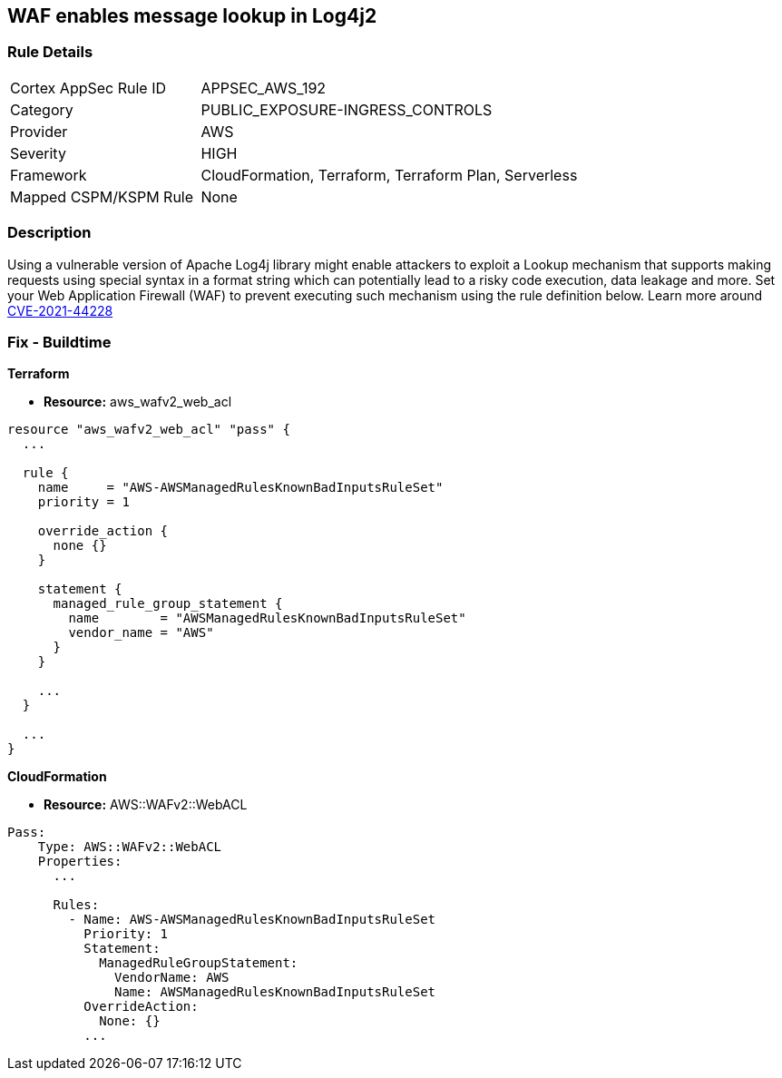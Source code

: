 == WAF enables message lookup in Log4j2


=== Rule Details

[cols="1,2"]
|===
|Cortex AppSec Rule ID |APPSEC_AWS_192
|Category |PUBLIC_EXPOSURE-INGRESS_CONTROLS
|Provider |AWS
|Severity |HIGH
|Framework |CloudFormation, Terraform, Terraform Plan, Serverless
|Mapped CSPM/KSPM Rule |None
|===


=== Description 


Using a vulnerable version of Apache Log4j library might enable attackers to exploit a Lookup mechanism that supports making requests using special syntax in a format string which can potentially lead to a risky code execution, data leakage and more.
Set your Web Application Firewall (WAF) to prevent executing such mechanism using the rule definition below.
Learn more around https://nvd.nist.gov/vuln/detail/CVE-2021-44228[CVE-2021-44228]

=== Fix - Buildtime


*Terraform* 


* *Resource:* aws_wafv2_web_acl


[source,go]
----
resource "aws_wafv2_web_acl" "pass" {
  ...

  rule {
    name     = "AWS-AWSManagedRulesKnownBadInputsRuleSet"
    priority = 1

    override_action {
      none {}
    }

    statement {
      managed_rule_group_statement {
        name        = "AWSManagedRulesKnownBadInputsRuleSet"
        vendor_name = "AWS"
      }
    }

    ...
  }

  ...
}
----


*CloudFormation* 


* *Resource:* AWS::WAFv2::WebACL


[source,text]
----
Pass:
    Type: AWS::WAFv2::WebACL
    Properties:
      ...

      Rules:
        - Name: AWS-AWSManagedRulesKnownBadInputsRuleSet
          Priority: 1
          Statement:
            ManagedRuleGroupStatement:
              VendorName: AWS
              Name: AWSManagedRulesKnownBadInputsRuleSet
          OverrideAction:
            None: {}
          ...
----
